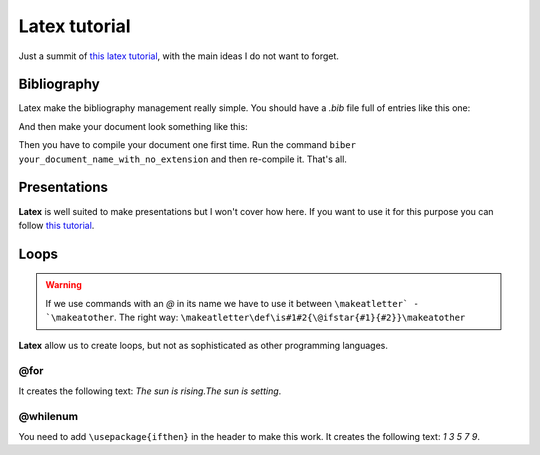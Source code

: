 Latex tutorial
==============

Just a summit of `this latex tutorial <https://riptutorial.com/es/latex>`_, with the main ideas I do not want to forget.


Bibliography
------------

Latex make the bibliography management really simple. You should have a `.bib` file full of entries like this one:

.. code:: latex
   @inproceedings{citation_name,
     title={Paper Title},
     author={List Authors},
     pages={45--48},
     year={2013},
     organization={organization name}
   }

And then make your document look something like this:

.. code:: latex
   \usepackage[style=ieetr, backend=biber]{biblatex}

   \begin{document}
   Here I need to cite my favourite article \cite{citation_name}. And that's all.
   \printbibliography
   \end{document}


Then you have to compile your document one first time. Run the command ``biber your_document_name_with_no_extension`` and then re-compile it. That's all.


Presentations
-------------

**Latex** is well suited to make presentations but I won't cover how here. If you want to use it for this purpose you can follow `this tutorial <https://www.overleaf.com/learn/latex/Beamer>`_.


Loops
-----

.. warning::
  If we use commands with an `@` in its name we have to use it between ``\makeatletter` - `\makeatother``. The right way: ``\makeatletter\def\is#1#2{\@ifstar{#1}{#2}}\makeatother``

**Latex** allow us to create loops, but not as sophisticated as other programming languages.


@for
****

.. code:: latex
   \makeatletter
   \@for\sun:={rising,setting}\do{The sun is \sun.}
   \makeatother


It creates the following text: *The sun is rising.The sun is setting*.

@whilenum
*********

.. code:: latex
   \makeatletter
   \newcounter{int}
   \@whilenum\value{int}<10\do
   {\stepcounter{int}\ifthenelse{\isodd{\value{int}}}{\theint}{}}
   \makeatother

You need to add ``\usepackage{ifthen}`` in the header to make this work. It creates the following text: *1 3 5 7 9*.


